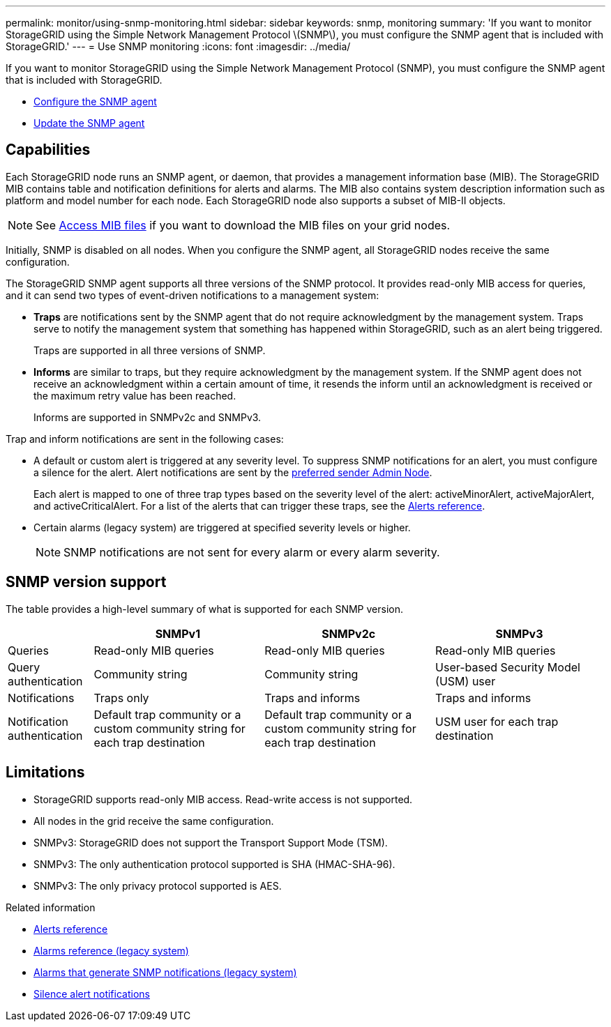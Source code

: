 ---
permalink: monitor/using-snmp-monitoring.html
sidebar: sidebar
keywords: snmp, monitoring
summary: 'If you want to monitor StorageGRID using the Simple Network Management Protocol \(SNMP\), you must configure the SNMP agent that is included with StorageGRID.'
---
= Use SNMP monitoring
:icons: font
:imagesdir: ../media/

[.lead]
If you want to monitor StorageGRID using the Simple Network Management Protocol (SNMP), you must configure the SNMP agent that is included with StorageGRID.

* link:configuring-snmp-agent.html[Configure the SNMP agent]
* link:updating-snmp-agent.html[Update the SNMP agent]

== Capabilities

Each StorageGRID node runs an SNMP agent, or daemon, that provides a management information base (MIB). The StorageGRID MIB contains table and notification definitions for alerts and alarms. The MIB also contains system description information such as platform and model number for each node. Each StorageGRID node also supports a subset of MIB-II objects. 

NOTE: See link:access-snmp-mib.html[Access MIB files] if you want to download the MIB files on your grid nodes. 

Initially, SNMP is disabled on all nodes. When you configure the SNMP agent, all StorageGRID nodes receive the same configuration.

The StorageGRID SNMP agent supports all three versions of the SNMP protocol. It provides read-only MIB access for queries, and it can send two types of event-driven notifications to a management system:

* *Traps* are notifications sent by the SNMP agent that do not require acknowledgment by the management system. Traps serve to notify the management system that something has happened within StorageGRID, such as an alert being triggered.
+
Traps are supported in all three versions of SNMP.

* *Informs* are similar to traps, but they require acknowledgment by the management system. If the SNMP agent does not receive an acknowledgment within a certain amount of time, it resends the inform until an acknowledgment is received or the maximum retry value has been reached.
+
Informs are supported in SNMPv2c and SNMPv3.

Trap and inform notifications are sent in the following cases:

* A default or custom alert is triggered at any severity level. To suppress SNMP notifications for an alert, you must configure a silence for the alert. Alert notifications are sent by the link:../admin/what-admin-node-is.html[preferred sender Admin Node].
+
Each alert is mapped to one of three trap types based on the severity level of the alert: activeMinorAlert, activeMajorAlert, and activeCriticalAlert. For a list of the alerts that can trigger these traps, see the link:alerts-reference.html[Alerts reference].

* Certain alarms (legacy system) are triggered at specified severity levels or higher.
+
NOTE: SNMP notifications are not sent for every alarm or every alarm severity.

== SNMP version support

The table provides a high-level summary of what is supported for each SNMP version.

[cols="1a,2a,2a,2a" options="header"]
|===
|  | SNMPv1| SNMPv2c| SNMPv3

|Queries
|Read-only MIB queries
|Read-only MIB queries
|Read-only MIB queries

|Query authentication
|Community string
|Community string
|User-based Security Model (USM) user

|Notifications
|Traps only
|Traps and informs
|Traps and informs

|Notification authentication
|Default trap community or a custom community string for each trap destination
|Default trap community or a custom community string for each trap destination
|USM user for each trap destination
|===

== Limitations

* StorageGRID supports read-only MIB access. Read-write access is not supported.
* All nodes in the grid receive the same configuration.
* SNMPv3: StorageGRID does not support the Transport Support Mode (TSM).
* SNMPv3: The only authentication protocol supported is SHA (HMAC-SHA-96).
* SNMPv3: The only privacy protocol supported is AES.

.Related information

* link:alerts-reference.html[Alerts reference]

* link:alarms-reference.html[Alarms reference (legacy system)]

* link:alarms-that-generate-snmp-notifications.html[Alarms that generate SNMP notifications (legacy system)]

* link:silencing-alert-notifications.html[Silence alert notifications]